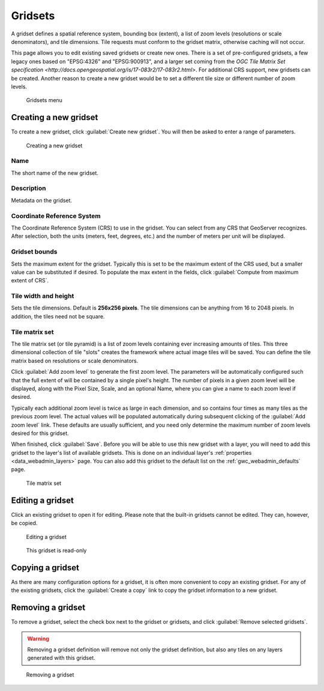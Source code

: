 .. _gwc_webadmin_gridsets:

Gridsets
========

A gridset defines a spatial reference system, bounding box (extent), a list of zoom levels (resolutions or scale denominators), and tile dimensions. Tile requests must conform to the gridset matrix, otherwise caching will not occur.

This page allows you to edit existing saved gridsets or create new ones. There is a set of pre-configured gridsets, a few legacy ones based on "EPSG:4326" and "EPSG:900913", and a larger set coming from the `OGC Tile Matrix Set specification <http://docs.opengeospatial.org/is/17-083r2/17-083r2.html>`. 
For additional CRS support, new gridsets can be created. Another reason to create a new gridset would be to set a different tile size or different number of zoom levels.

.. figure:: img/gridsets.png

   Gridsets menu

Creating a new gridset
----------------------

To create a new gridset, click :guilabel:`Create new gridset`. You will then be asked to enter a range of parameters.

.. figure:: img/gridsets_new.png

   Creating a new gridset

Name
~~~~

The short name of the new gridset.

Description
~~~~~~~~~~~

Metadata on the gridset.

Coordinate Reference System
~~~~~~~~~~~~~~~~~~~~~~~~~~~

The Coordinate Reference System (CRS) to use in the gridset. You can select from any CRS that GeoServer recognizes. After selection, both the units (meters, feet, degrees, etc.) and the number of meters per unit will be displayed.

Gridset bounds
~~~~~~~~~~~~~~

Sets the maximum extent for the gridset. Typically this is set to be the maximum extent of the CRS used, but a smaller value can be substituted if desired. To populate the max extent in the fields, click :guilabel:`Compute from maximum extent of CRS`.

Tile width and height
~~~~~~~~~~~~~~~~~~~~~

Sets the tile dimensions. Default is **256x256 pixels**. The tile dimensions can be anything from 16 to 2048 pixels. In addition, the tiles need not be square.

Tile matrix set
~~~~~~~~~~~~~~~

The tile matrix set (or tile pyramid) is a list of zoom levels containing ever increasing amounts of tiles. This three dimensional collection of tile "slots" creates the framework where actual image tiles will be saved. You can define the tile matrix based on resolutions or scale denominators.

Click :guilabel:`Add zoom level` to generate the first zoom level. The parameters will be automatically configured such that the full extent of will be contained by a single pixel's height. The number of pixels in a given zoom level will be displayed, along with the Pixel Size, Scale, and an optional Name, where you can give a name to each zoom level if desired.

Typically each additional zoom level is twice as large in each dimension, and so contains four times as many tiles as the previous zoom level. The actual values will be populated automatically during subsequent clicking of the :guilabel:`Add zoom level` link. These defaults are usually sufficient, and you need only determine the maximum number of zoom levels desired for this gridset.

When finished, click :guilabel:`Save`. Before you will be able to use this new gridset with a layer, you will need to add this gridset to the layer's list of available gridsets. This is done on an individual layer's :ref:`properties <data_webadmin_layers>` page. You can also add this gridset to the default list on the :ref:`gwc_webadmin_defaults` page.

.. figure:: img/gridsets_matrix.png

   Tile matrix set


Editing a gridset
-----------------

Click an existing gridset to open it for editing. Please note that the built-in gridsets cannot be edited. They can, however, be copied.

.. figure:: img/editgridset.png

   Editing a gridset


.. figure:: img/readonlygridset.png

   This gridset is read-only

Copying a gridset
-----------------

As there are many configuration options for a gridset, it is often more convenient to copy an existing gridset. For any of the existing gridsets, click the :guilabel:`Create a copy` link to copy the gridset information to a new gridset.

Removing a gridset
------------------

To remove a gridset, select the check box next to the gridset or gridsets, and click :guilabel:`Remove selected gridsets`.

.. warning:: Removing a gridset definition will remove not only the gridset definition, but also any tiles on any layers generated with this gridset.

.. figure:: img/removegridset.png

   Removing a gridset
